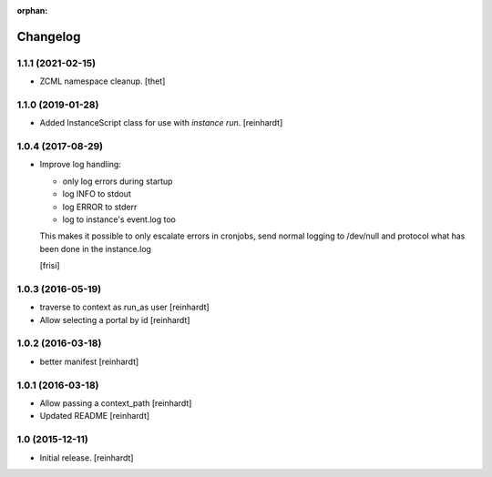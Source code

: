 :orphan:

Changelog
=========


1.1.1 (2021-02-15)
------------------

- ZCML namespace cleanup.
  [thet]


1.1.0 (2019-01-28)
------------------

- Added InstanceScript class for use with `instance run`.
  [reinhardt]


1.0.4 (2017-08-29)
------------------

- Improve log handling:

  * only log errors during startup
  * log INFO to stdout
  * log ERROR to stderr
  * log to instance's event.log too

  This makes it possible to only escalate errors in cronjobs, send
  normal logging to /dev/null and protocol what has been done in
  the instance.log

  [frisi]


1.0.3 (2016-05-19)
------------------

- traverse to context as run_as user [reinhardt]
- Allow selecting a portal by id [reinhardt]


1.0.2 (2016-03-18)
------------------

- better manifest [reinhardt]


1.0.1 (2016-03-18)
------------------

- Allow passing a context_path [reinhardt]
- Updated README [reinhardt]


1.0 (2015-12-11)
----------------

- Initial release.
  [reinhardt]

